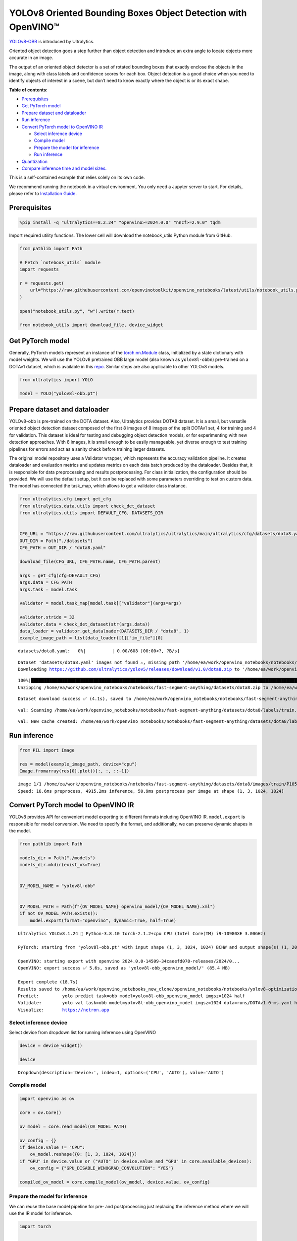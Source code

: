 YOLOv8 Oriented Bounding Boxes Object Detection with OpenVINO™
==============================================================

`YOLOv8-OBB <https://docs.ultralytics.com/tasks/obb/>`__ is introduced
by Ultralytics.

Oriented object detection goes a step further than object detection and
introduce an extra angle to locate objects more accurate in an image.

The output of an oriented object detector is a set of rotated bounding
boxes that exactly enclose the objects in the image, along with class
labels and confidence scores for each box. Object detection is a good
choice when you need to identify objects of interest in a scene, but
don’t need to know exactly where the object is or its exact shape.


**Table of contents:**


-  `Prerequisites <#prerequisites>`__
-  `Get PyTorch model <#get-pytorch-model>`__
-  `Prepare dataset and dataloader <#prepare-dataset-and-dataloader>`__
-  `Run inference <#run-inference>`__
-  `Convert PyTorch model to OpenVINO
   IR <#convert-pytorch-model-to-openvino-ir>`__

   -  `Select inference device <#select-inference-device>`__
   -  `Compile model <#compile-model>`__
   -  `Prepare the model for
      inference <#prepare-the-model-for-inference>`__
   -  `Run inference <#run-inference>`__

-  `Quantization <#quantization>`__
-  `Compare inference time and model
   sizes. <#compare-inference-time-and-model-sizes>`__



This is a self-contained example that relies solely on its own code.

We recommend running the notebook in a virtual environment. You only
need a Jupyter server to start. For details, please refer to
`Installation
Guide <https://github.com/openvinotoolkit/openvino_notebooks/blob/latest/README.md#-installation-guide>`__.

Prerequisites
~~~~~~~~~~~~~



.. code:: ipython3

    %pip install -q "ultralytics==8.2.24" "openvino>=2024.0.0" "nncf>=2.9.0" tqdm

Import required utility functions. The lower cell will download the
notebook_utils Python module from GitHub.

.. code:: ipython3

    from pathlib import Path

    # Fetch `notebook_utils` module
    import requests

    r = requests.get(
        url="https://raw.githubusercontent.com/openvinotoolkit/openvino_notebooks/latest/utils/notebook_utils.py",
    )

    open("notebook_utils.py", "w").write(r.text)

    from notebook_utils import download_file, device_widget

Get PyTorch model
~~~~~~~~~~~~~~~~~



Generally, PyTorch models represent an instance of the
`torch.nn.Module <https://pytorch.org/docs/stable/generated/torch.nn.Module.html>`__
class, initialized by a state dictionary with model weights. We will use
the YOLOv8 pretrained OBB large model (also known as ``yolov8l-obbn``)
pre-trained on a DOTAv1 dataset, which is available in this
`repo <https://github.com/ultralytics/ultralytics>`__. Similar steps are
also applicable to other YOLOv8 models.

.. code:: ipython3

    from ultralytics import YOLO

    model = YOLO("yolov8l-obb.pt")

Prepare dataset and dataloader
~~~~~~~~~~~~~~~~~~~~~~~~~~~~~~



YOLOv8-obb is pre-trained on the DOTA dataset. Also, Ultralytics
provides DOTA8 dataset. It is a small, but versatile oriented object
detection dataset composed of the first 8 images of 8 images of the
split DOTAv1 set, 4 for training and 4 for validation. This dataset is
ideal for testing and debugging object detection models, or for
experimenting with new detection approaches. With 8 images, it is small
enough to be easily manageable, yet diverse enough to test training
pipelines for errors and act as a sanity check before training larger
datasets.

The original model repository uses a Validator wrapper, which represents
the accuracy validation pipeline. It creates dataloader and evaluation
metrics and updates metrics on each data batch produced by the
dataloader. Besides that, it is responsible for data preprocessing and
results postprocessing. For class initialization, the configuration
should be provided. We will use the default setup, but it can be
replaced with some parameters overriding to test on custom data. The
model has connected the task_map, which allows to get a validator class
instance.

.. code:: ipython3

    from ultralytics.cfg import get_cfg
    from ultralytics.data.utils import check_det_dataset
    from ultralytics.utils import DEFAULT_CFG, DATASETS_DIR


    CFG_URL = "https://raw.githubusercontent.com/ultralytics/ultralytics/main/ultralytics/cfg/datasets/dota8.yaml"
    OUT_DIR = Path("./datasets")
    CFG_PATH = OUT_DIR / "dota8.yaml"

    download_file(CFG_URL, CFG_PATH.name, CFG_PATH.parent)

    args = get_cfg(cfg=DEFAULT_CFG)
    args.data = CFG_PATH
    args.task = model.task

    validator = model.task_map[model.task]["validator"](args=args)

    validator.stride = 32
    validator.data = check_det_dataset(str(args.data))
    data_loader = validator.get_dataloader(DATASETS_DIR / "dota8", 1)
    example_image_path = list(data_loader)[1]["im_file"][0]



.. parsed-literal::

    datasets/dota8.yaml:   0%|          | 0.00/608 [00:00<?, ?B/s]


.. parsed-literal::


    Dataset 'datasets/dota8.yaml' images not found ⚠️, missing path '/home/ea/work/openvino_notebooks/notebooks/fast-segment-anything/datasets/dota8/images/val'
    Downloading https://github.com/ultralytics/yolov5/releases/download/v1.0/dota8.zip to '/home/ea/work/openvino_notebooks/notebooks/fast-segment-anything/datasets/dota8.zip'...


.. parsed-literal::

    100%|████████████████████████████████████████████████████████████████████████████████████████████████████████████████████████████████████████████████████████████████████████████████████████████████████████████████████████████████████████████| 1.24M/1.24M [00:00<00:00, 1.63MB/s]
    Unzipping /home/ea/work/openvino_notebooks/notebooks/fast-segment-anything/datasets/dota8.zip to /home/ea/work/openvino_notebooks/notebooks/fast-segment-anything/datasets/dota8...: 100%|██████████| 27/27 [00:00<00:00, 644.45file/s]

.. parsed-literal::

    Dataset download success ✅ (4.1s), saved to /home/ea/work/openvino_notebooks/notebooks/fast-segment-anything/datasets


.. parsed-literal::


    val: Scanning /home/ea/work/openvino_notebooks/notebooks/fast-segment-anything/datasets/dota8/labels/train... 8 images, 0 backgrounds, 0 corrupt: 100%|██████████| 8/8 [00:00<00:00, 266.41it/s]

.. parsed-literal::

    val: New cache created: /home/ea/work/openvino_notebooks/notebooks/fast-segment-anything/datasets/dota8/labels/train.cache



Run inference
~~~~~~~~~~~~~



.. code:: ipython3

    from PIL import Image

    res = model(example_image_path, device="cpu")
    Image.fromarray(res[0].plot()[:, :, ::-1])


.. parsed-literal::


    image 1/1 /home/ea/work/openvino_notebooks/notebooks/fast-segment-anything/datasets/dota8/images/train/P1053__1024__0___90.jpg: 1024x1024 4915.2ms
    Speed: 18.6ms preprocess, 4915.2ms inference, 50.9ms postprocess per image at shape (1, 3, 1024, 1024)




.. image:: yolov8-obb-with-output_files/yolov8-obb-with-output_10_1.png



Convert PyTorch model to OpenVINO IR
~~~~~~~~~~~~~~~~~~~~~~~~~~~~~~~~~~~~



YOLOv8 provides API for convenient model exporting to different formats
including OpenVINO IR. ``model.export`` is responsible for model
conversion. We need to specify the format, and additionally, we can
preserve dynamic shapes in the model.

.. code:: ipython3

    from pathlib import Path

    models_dir = Path("./models")
    models_dir.mkdir(exist_ok=True)


    OV_MODEL_NAME = "yolov8l-obb"


    OV_MODEL_PATH = Path(f"{OV_MODEL_NAME}_openvino_model/{OV_MODEL_NAME}.xml")
    if not OV_MODEL_PATH.exists():
        model.export(format="openvino", dynamic=True, half=True)


.. parsed-literal::

    Ultralytics YOLOv8.1.24 🚀 Python-3.8.10 torch-2.1.2+cpu CPU (Intel Core(TM) i9-10980XE 3.00GHz)

    PyTorch: starting from 'yolov8l-obb.pt' with input shape (1, 3, 1024, 1024) BCHW and output shape(s) (1, 20, 21504) (85.4 MB)

    OpenVINO: starting export with openvino 2024.0.0-14509-34caeefd078-releases/2024/0...
    OpenVINO: export success ✅ 5.6s, saved as 'yolov8l-obb_openvino_model/' (85.4 MB)

    Export complete (18.7s)
    Results saved to /home/ea/work/openvino_notebooks_new_clone/openvino_notebooks/notebooks/yolov8-optimization
    Predict:         yolo predict task=obb model=yolov8l-obb_openvino_model imgsz=1024 half
    Validate:        yolo val task=obb model=yolov8l-obb_openvino_model imgsz=1024 data=runs/DOTAv1.0-ms.yaml half
    Visualize:       https://netron.app


Select inference device
^^^^^^^^^^^^^^^^^^^^^^^



Select device from dropdown list for running inference using OpenVINO

.. code:: ipython3

    device = device_widget()

    device




.. parsed-literal::

    Dropdown(description='Device:', index=1, options=('CPU', 'AUTO'), value='AUTO')



Compile model
^^^^^^^^^^^^^



.. code:: ipython3

    import openvino as ov

    core = ov.Core()

    ov_model = core.read_model(OV_MODEL_PATH)

    ov_config = {}
    if device.value != "CPU":
        ov_model.reshape({0: [1, 3, 1024, 1024]})
    if "GPU" in device.value or ("AUTO" in device.value and "GPU" in core.available_devices):
        ov_config = {"GPU_DISABLE_WINOGRAD_CONVOLUTION": "YES"}

    compiled_ov_model = core.compile_model(ov_model, device.value, ov_config)

Prepare the model for inference
^^^^^^^^^^^^^^^^^^^^^^^^^^^^^^^



We can reuse the base model pipeline for pre- and postprocessing just
replacing the inference method where we will use the IR model for
inference.

.. code:: ipython3

    import torch


    def infer(*args):
        result = compiled_ov_model(args)[0]
        return torch.from_numpy(result)


    model.predictor.inference = infer

Run inference
^^^^^^^^^^^^^



.. code:: ipython3

    res = model(example_image_path, device="cpu")
    Image.fromarray(res[0].plot()[:, :, ::-1])


.. parsed-literal::


    image 1/1 /home/ea/work/openvino_notebooks/notebooks/fast-segment-anything/datasets/dota8/images/train/P1053__1024__0___90.jpg: 1024x1024 338.0ms
    Speed: 4.7ms preprocess, 338.0ms inference, 3.7ms postprocess per image at shape (1, 3, 1024, 1024)




.. image:: yolov8-obb-with-output_files/yolov8-obb-with-output_20_1.png



Quantization
~~~~~~~~~~~~



`NNCF <https://github.com/openvinotoolkit/nncf/>`__ enables
post-training quantization by adding quantization layers into model
graph and then using a subset of the training dataset to initialize the
parameters of these additional quantization layers. Quantized operations
are executed in ``INT8`` instead of ``FP32``/``FP16`` making model
inference faster.

The optimization process contains the following steps:

1. Create a calibration dataset for quantization.
2. Run ``nncf.quantize()`` to obtain quantized model.
3. Save the ``INT8`` model using ``openvino.save_model()`` function.

Please select below whether you would like to run quantization to
improve model inference speed.

.. code:: ipython3

    import ipywidgets as widgets

    INT8_OV_PATH = Path("model/int8_model.xml")

    to_quantize = widgets.Checkbox(
        value=True,
        description="Quantization",
        disabled=False,
    )

    to_quantize




.. parsed-literal::

    Checkbox(value=True, description='Quantization')



Let’s load ``skip magic`` extension to skip quantization if
``to_quantize`` is not selected

.. code:: ipython3

    # Fetch skip_kernel_extension module
    r = requests.get(
        url="https://raw.githubusercontent.com/openvinotoolkit/openvino_notebooks/latest/utils/skip_kernel_extension.py",
    )
    open("skip_kernel_extension.py", "w").write(r.text)

    %load_ext skip_kernel_extension

.. code:: ipython3

    %%skip not $to_quantize.value

    from typing import Dict

    import nncf


    def transform_fn(data_item: Dict):
        input_tensor = validator.preprocess(data_item)["img"].numpy()
        return input_tensor


    quantization_dataset = nncf.Dataset(data_loader, transform_fn)


.. parsed-literal::

    INFO:nncf:NNCF initialized successfully. Supported frameworks detected: torch, tensorflow, onnx, openvino


Create a quantized model from the pre-trained converted OpenVINO model.

   **NOTE**: Quantization is time and memory consuming operation.
   Running quantization code below may take some time.

..

   **NOTE**: We use the tiny DOTA8 dataset as a calibration dataset. It
   gives a good enough result for tutorial purpose. For batter results,
   use a bigger dataset. Usually 300 examples are enough.

.. code:: ipython3

    %%skip not $to_quantize.value

    if INT8_OV_PATH.exists():
        print("Loading quantized model")
        quantized_model = core.read_model(INT8_OV_PATH)
    else:
        ov_model.reshape({0: [1, 3, -1, -1]})
        quantized_model = nncf.quantize(
            ov_model,
            quantization_dataset,
            preset=nncf.QuantizationPreset.MIXED,
        )
        ov.save_model(quantized_model, INT8_OV_PATH)


    ov_config = {}
    if device.value != "CPU":
        quantized_model.reshape({0: [1, 3, 1024, 1024]})
    if "GPU" in device.value or ("AUTO" in device.value and "GPU" in core.available_devices):
        ov_config = {"GPU_DISABLE_WINOGRAD_CONVOLUTION": "YES"}

    model_optimized = core.compile_model(quantized_model, device.value, ov_config)



.. parsed-literal::

    Output()


















.. parsed-literal::

    Output()

















We can reuse the base model pipeline in the same way as for IR model.

.. code:: ipython3

    %%skip not $to_quantize.value

    def infer(*args):
        result = model_optimized(args)[0]
        return torch.from_numpy(result)

    model.predictor.inference = infer

Run inference

.. code:: ipython3

    %%skip not $to_quantize.value

    res = model(example_image_path, device='cpu')
    Image.fromarray(res[0].plot()[:, :, ::-1])


.. parsed-literal::


    image 1/1 /home/ea/work/openvino_notebooks/notebooks/fast-segment-anything/datasets/dota8/images/train/P1053__1024__0___90.jpg: 1024x1024 240.5ms
    Speed: 3.2ms preprocess, 240.5ms inference, 4.2ms postprocess per image at shape (1, 3, 1024, 1024)


You can see that the result is almost the same but it has a small
difference. One small vehicle was recognized as two vehicles. But one
large car was also identified, unlike the original model.

Compare inference time and model sizes
~~~~~~~~~~~~~~~~~~~~~~~~~~~~~~~~~~~~~~



.. code:: ipython3

    %%skip not $to_quantize.value

    fp16_ir_model_size = OV_MODEL_PATH.with_suffix(".bin").stat().st_size / 1024
    quantized_model_size = INT8_OV_PATH.with_suffix(".bin").stat().st_size / 1024

    print(f"FP16 model size: {fp16_ir_model_size:.2f} KB")
    print(f"INT8 model size: {quantized_model_size:.2f} KB")
    print(f"Model compression rate: {fp16_ir_model_size / quantized_model_size:.3f}")


.. parsed-literal::

    FP16 model size: 86849.05 KB
    INT8 model size: 43494.78 KB
    Model compression rate: 1.997


.. code:: ipython3

    # Inference FP32 model (OpenVINO IR)
    !benchmark_app -m $OV_MODEL_PATH -d $device.value -api async -shape "[1,3,640,640]"


.. parsed-literal::

    [Step 1/11] Parsing and validating input arguments
    [ INFO ] Parsing input parameters
    [Step 2/11] Loading OpenVINO Runtime
    [ WARNING ] Default duration 120 seconds is used for unknown device AUTO
    [ INFO ] OpenVINO:
    [ INFO ] Build ................................. 2024.0.0-14509-34caeefd078-releases/2024/0
    [ INFO ]
    [ INFO ] Device info:
    [ INFO ] AUTO
    [ INFO ] Build ................................. 2024.0.0-14509-34caeefd078-releases/2024/0
    [ INFO ]
    [ INFO ]
    [Step 3/11] Setting device configuration
    [ WARNING ] Performance hint was not explicitly specified in command line. Device(AUTO) performance hint will be set to PerformanceMode.THROUGHPUT.
    [Step 4/11] Reading model files
    [ INFO ] Loading model files
    [ INFO ] Read model took 25.07 ms
    [ INFO ] Original model I/O parameters:
    [ INFO ] Model inputs:
    [ INFO ]     x (node: x) : f32 / [...] / [?,3,?,?]
    [ INFO ] Model outputs:
    [ INFO ]     ***NO_NAME*** (node: __module.model.22/aten::cat/Concat_9) : f32 / [...] / [?,20,16..]
    [Step 5/11] Resizing model to match image sizes and given batch
    [ INFO ] Model batch size: 1
    [ INFO ] Reshaping model: 'x': [1,3,640,640]
    [ INFO ] Reshape model took 10.42 ms
    [Step 6/11] Configuring input of the model
    [ INFO ] Model inputs:
    [ INFO ]     x (node: x) : u8 / [N,C,H,W] / [1,3,640,640]
    [ INFO ] Model outputs:
    [ INFO ]     ***NO_NAME*** (node: __module.model.22/aten::cat/Concat_9) : f32 / [...] / [1,20,8400]
    [Step 7/11] Loading the model to the device
    [ INFO ] Compile model took 645.51 ms
    [Step 8/11] Querying optimal runtime parameters
    [ INFO ] Model:
    [ INFO ]   NETWORK_NAME: Model0
    [ INFO ]   EXECUTION_DEVICES: ['CPU']
    [ INFO ]   PERFORMANCE_HINT: PerformanceMode.THROUGHPUT
    [ INFO ]   OPTIMAL_NUMBER_OF_INFER_REQUESTS: 12
    [ INFO ]   MULTI_DEVICE_PRIORITIES: CPU
    [ INFO ]   CPU:
    [ INFO ]     AFFINITY: Affinity.CORE
    [ INFO ]     CPU_DENORMALS_OPTIMIZATION: False
    [ INFO ]     CPU_SPARSE_WEIGHTS_DECOMPRESSION_RATE: 1.0
    [ INFO ]     DYNAMIC_QUANTIZATION_GROUP_SIZE: 0
    [ INFO ]     ENABLE_CPU_PINNING: True
    [ INFO ]     ENABLE_HYPER_THREADING: True
    [ INFO ]     EXECUTION_DEVICES: ['CPU']
    [ INFO ]     EXECUTION_MODE_HINT: ExecutionMode.PERFORMANCE
    [ INFO ]     INFERENCE_NUM_THREADS: 36
    [ INFO ]     INFERENCE_PRECISION_HINT: <Type: 'float32'>
    [ INFO ]     KV_CACHE_PRECISION: <Type: 'float16'>
    [ INFO ]     LOG_LEVEL: Level.NO
    [ INFO ]     NETWORK_NAME: Model0
    [ INFO ]     NUM_STREAMS: 12
    [ INFO ]     OPTIMAL_NUMBER_OF_INFER_REQUESTS: 12
    [ INFO ]     PERFORMANCE_HINT: THROUGHPUT
    [ INFO ]     PERFORMANCE_HINT_NUM_REQUESTS: 0
    [ INFO ]     PERF_COUNT: NO
    [ INFO ]     SCHEDULING_CORE_TYPE: SchedulingCoreType.ANY_CORE
    [ INFO ]   MODEL_PRIORITY: Priority.MEDIUM
    [ INFO ]   LOADED_FROM_CACHE: False
    [Step 9/11] Creating infer requests and preparing input tensors
    [ WARNING ] No input files were given for input 'x'!. This input will be filled with random values!
    [ INFO ] Fill input 'x' with random values
    [Step 10/11] Measuring performance (Start inference asynchronously, 12 inference requests, limits: 120000 ms duration)
    [ INFO ] Benchmarking in inference only mode (inputs filling are not included in measurement loop).
    [ INFO ] First inference took 362.70 ms
    [Step 11/11] Dumping statistics report
    [ INFO ] Execution Devices:['CPU']
    [ INFO ] Count:            1620 iterations
    [ INFO ] Duration:         121527.01 ms
    [ INFO ] Latency:
    [ INFO ]    Median:        884.92 ms
    [ INFO ]    Average:       897.13 ms
    [ INFO ]    Min:           599.38 ms
    [ INFO ]    Max:           1131.46 ms
    [ INFO ] Throughput:   13.33 FPS


.. code:: ipython3

    if INT8_OV_PATH.exists():
        # Inference INT8 model (Quantized model)
        !benchmark_app -m $INT8_OV_PATH -d $device.value -api async -shape "[1,3,640,640]" -t 15


.. parsed-literal::

    [Step 1/11] Parsing and validating input arguments
    [ INFO ] Parsing input parameters
    [Step 2/11] Loading OpenVINO Runtime
    [ INFO ] OpenVINO:
    [ INFO ] Build ................................. 2024.0.0-14509-34caeefd078-releases/2024/0
    [ INFO ]
    [ INFO ] Device info:
    [ INFO ] AUTO
    [ INFO ] Build ................................. 2024.0.0-14509-34caeefd078-releases/2024/0
    [ INFO ]
    [ INFO ]
    [Step 3/11] Setting device configuration
    [ WARNING ] Performance hint was not explicitly specified in command line. Device(AUTO) performance hint will be set to PerformanceMode.THROUGHPUT.
    [Step 4/11] Reading model files
    [ INFO ] Loading model files
    [ INFO ] Read model took 46.47 ms
    [ INFO ] Original model I/O parameters:
    [ INFO ] Model inputs:
    [ INFO ]     x (node: x) : f32 / [...] / [?,3,?,?]
    [ INFO ] Model outputs:
    [ INFO ]     ***NO_NAME*** (node: __module.model.22/aten::cat/Concat_9) : f32 / [...] / [?,20,16..]
    [Step 5/11] Resizing model to match image sizes and given batch
    [ INFO ] Model batch size: 1
    [ INFO ] Reshaping model: 'x': [1,3,640,640]
    [ INFO ] Reshape model took 20.10 ms
    [Step 6/11] Configuring input of the model
    [ INFO ] Model inputs:
    [ INFO ]     x (node: x) : u8 / [N,C,H,W] / [1,3,640,640]
    [ INFO ] Model outputs:
    [ INFO ]     ***NO_NAME*** (node: __module.model.22/aten::cat/Concat_9) : f32 / [...] / [1,20,8400]
    [Step 7/11] Loading the model to the device
    [ INFO ] Compile model took 1201.42 ms
    [Step 8/11] Querying optimal runtime parameters
    [ INFO ] Model:
    [ INFO ]   NETWORK_NAME: Model0
    [ INFO ]   EXECUTION_DEVICES: ['CPU']
    [ INFO ]   PERFORMANCE_HINT: PerformanceMode.THROUGHPUT
    [ INFO ]   OPTIMAL_NUMBER_OF_INFER_REQUESTS: 12
    [ INFO ]   MULTI_DEVICE_PRIORITIES: CPU
    [ INFO ]   CPU:
    [ INFO ]     AFFINITY: Affinity.CORE
    [ INFO ]     CPU_DENORMALS_OPTIMIZATION: False
    [ INFO ]     CPU_SPARSE_WEIGHTS_DECOMPRESSION_RATE: 1.0
    [ INFO ]     DYNAMIC_QUANTIZATION_GROUP_SIZE: 0
    [ INFO ]     ENABLE_CPU_PINNING: True
    [ INFO ]     ENABLE_HYPER_THREADING: True
    [ INFO ]     EXECUTION_DEVICES: ['CPU']
    [ INFO ]     EXECUTION_MODE_HINT: ExecutionMode.PERFORMANCE
    [ INFO ]     INFERENCE_NUM_THREADS: 36
    [ INFO ]     INFERENCE_PRECISION_HINT: <Type: 'float32'>
    [ INFO ]     KV_CACHE_PRECISION: <Type: 'float16'>
    [ INFO ]     LOG_LEVEL: Level.NO
    [ INFO ]     NETWORK_NAME: Model0
    [ INFO ]     NUM_STREAMS: 12
    [ INFO ]     OPTIMAL_NUMBER_OF_INFER_REQUESTS: 12
    [ INFO ]     PERFORMANCE_HINT: THROUGHPUT
    [ INFO ]     PERFORMANCE_HINT_NUM_REQUESTS: 0
    [ INFO ]     PERF_COUNT: NO
    [ INFO ]     SCHEDULING_CORE_TYPE: SchedulingCoreType.ANY_CORE
    [ INFO ]   MODEL_PRIORITY: Priority.MEDIUM
    [ INFO ]   LOADED_FROM_CACHE: False
    [Step 9/11] Creating infer requests and preparing input tensors
    [ WARNING ] No input files were given for input 'x'!. This input will be filled with random values!
    [ INFO ] Fill input 'x' with random values
    [Step 10/11] Measuring performance (Start inference asynchronously, 12 inference requests, limits: 15000 ms duration)
    [ INFO ] Benchmarking in inference only mode (inputs filling are not included in measurement loop).
    [ INFO ] First inference took 124.20 ms
    [Step 11/11] Dumping statistics report
    [ INFO ] Execution Devices:['CPU']
    [ INFO ] Count:            708 iterations
    [ INFO ] Duration:         15216.46 ms
    [ INFO ] Latency:
    [ INFO ]    Median:        252.23 ms
    [ INFO ]    Average:       255.76 ms
    [ INFO ]    Min:           176.97 ms
    [ INFO ]    Max:           344.41 ms
    [ INFO ] Throughput:   46.53 FPS

